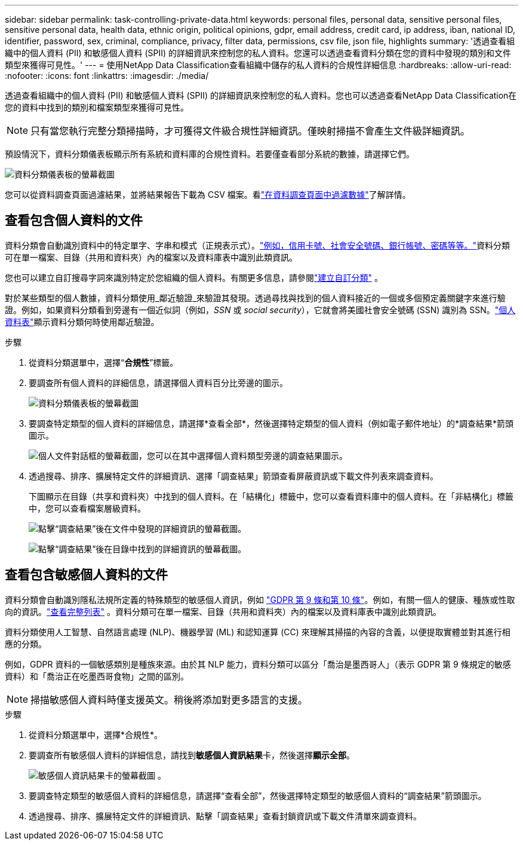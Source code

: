 ---
sidebar: sidebar 
permalink: task-controlling-private-data.html 
keywords: personal files, personal data, sensitive personal files, sensitive personal data, health data, ethnic origin, political opinions, gdpr, email address, credit card, ip address, iban, national ID, identifier, password, sex, criminal, compliance, privacy, filter data, permissions, csv file, json file, highlights 
summary: '透過查看組織中的個人資料 (PII) 和敏感個人資料 (SPII) 的詳細資訊來控制您的私人資料。您還可以透過查看資料分類在您的資料中發現的類別和文件類型來獲得可見性。' 
---
= 使用NetApp Data Classification查看組織中儲存的私人資料的合規性詳細信息
:hardbreaks:
:allow-uri-read: 
:nofooter: 
:icons: font
:linkattrs: 
:imagesdir: ./media/


[role="lead"]
透過查看組織中的個人資料 (PII) 和敏感個人資料 (SPII) 的詳細資訊來控制您的私人資料。您也可以透過查看NetApp Data Classification在您的資料中找到的類別和檔案類型來獲得可見性。


NOTE: 只有當您執行完整分類掃描時，才可獲得文件級合規性詳細資訊。僅映射掃描不會產生文件級詳細資訊。

預設情況下，資料分類儀表板顯示所有系統和資料庫的合規性資料。若要僅查看部分系統的數據，請選擇它們。

image:screenshot_compliance_dashboard.png["資料分類儀表板的螢幕截圖"]

您可以從資料調查頁面過濾結果，並將結果報告下載為 CSV 檔案。看link:task-investigate-data.html["在資料調查頁面中過濾數據"]了解詳情。



== 查看包含個人資料的文件

資料分類會自動識別資料中的特定單字、字串和模式（正規表示式）。link:reference-private-data-categories.html["例如，信用卡號、社會安全號碼、銀行帳號、密碼等等。"]資料分類可在單一檔案、目錄（共用和資料夾）內的檔案以及資料庫表中識別此類資訊。

您也可以建立自訂搜尋字詞來識別特定於您組織的個人資料。有關更多信息，請參閱link:task-custom-classification.html["建立自訂分類"] 。

對於某些類型的個人數據，資料分類使用_鄰近驗證_來驗證其發現。透過尋找與找到的個人資料接近的一個或多個預定義關鍵字來進行驗證。例如，如果資料分類看到旁邊有一個近似詞（例如，_SSN_ 或 _social security_），它就會將美國社會安全號碼 (SSN) 識別為 SSN。link:reference-private-data-categories.html["個人資料表"]顯示資料分類何時使用鄰近驗證。

.步驟
. 從資料分類選單中，選擇“*合規性*”標籤。
. 要調查所有個人資料的詳細信息，請選擇個人資料百分比旁邊的圖示。
+
image:screenshot_compliance_dashboard.png["資料分類儀表板的螢幕截圖"]

. 要調查特定類型的個人資料的詳細信息，請選擇*查看全部*，然後選擇特定類型的個人資料（例如電子郵件地址）的*調查結果*箭頭圖示。
+
image:screenshot_personal_files.png["個人文件對話框的螢幕截圖，您可以在其中選擇個人資料類型旁邊的調查結果圖示。"]

. 透過搜尋、排序、擴展特定文件的詳細資訊、選擇「調查結果」箭頭查看屏蔽資訊或下載文件列表來調查資料。
+
下圖顯示在目錄（共享和資料夾）中找到的個人資料。在「結構化」標籤中，您可以查看資料庫中的個人資料。在「非結構化」標籤中，您可以查看檔案層級資料。

+
image:screenshot_compliance_investigation_page.png["點擊“調查結果”後在文件中發現的詳細資訊的螢幕截圖。"]

+
image:screenshot_compliance_investigation_page_directory.png["點擊“調查結果”後在目錄中找到的詳細資訊的螢幕截圖。"]





== 查看包含敏感個人資料的文件

資料分類會自動識別隱私法規所定義的特殊類型的敏感個人資訊，例如 https://eur-lex.europa.eu/legal-content/EN/TXT/HTML/?uri=CELEX:32016R0679&from=EN#d1e2051-1-1["GDPR 第 9 條和第 10 條"^]。例如，有關一個人的健康、種族或性取向的資訊。link:reference-private-data-categories.html["查看完整列表"] 。資料分類可在單一檔案、目錄（共用和資料夾）內的檔案以及資料庫表中識別此類資訊。

資料分類使用人工智慧、自然語言處理 (NLP)、機器學習 (ML) 和認知運算 (CC) 來理解其掃描的內容的含義，以便提取實體並對其進行相應的分類。

例如，GDPR 資料的一個敏感類別是種族來源。由於其 NLP 能力，資料分類可以區分「喬治是墨西哥人」（表示 GDPR 第 9 條規定的敏感資料）和「喬治正在吃墨西哥食物」之間的區別。


NOTE: 掃描敏感個人資料時僅支援英文。稍後將添加對更多語言的支援。

.步驟
. 從資料分類選單中，選擇*合規性*。
. 要調查所有敏感個人資料的詳細信息，請找到**敏感個人資訊結果**卡，然後選擇**顯示全部**。
+
image:screenshot-sensitive-personal.png["敏感個人資訊結果卡的螢幕截圖"] 。

. 要調查特定類型的敏感個人資料的詳細信息，請選擇“查看全部”，然後選擇特定類型的敏感個人資料的“調查結果”箭頭圖示。
. 透過搜尋、排序、擴展特定文件的詳細資訊、點擊「調查結果」查看封鎖資訊或下載文件清單來調查資料。

